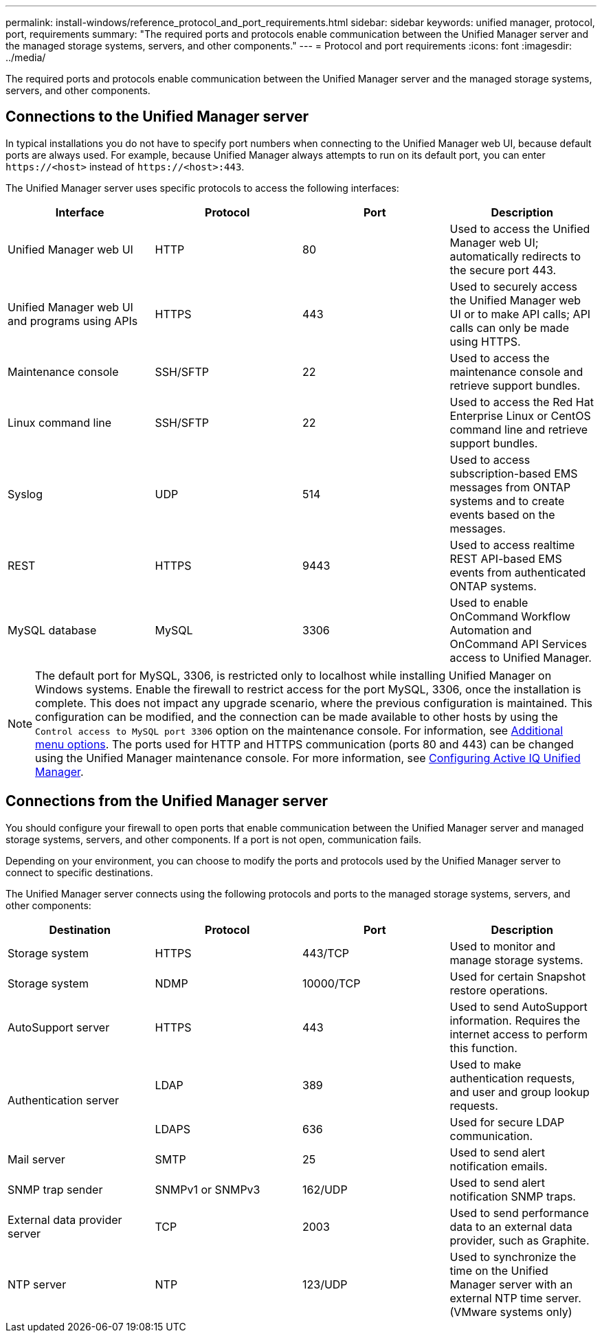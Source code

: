 ---
permalink: install-windows/reference_protocol_and_port_requirements.html
sidebar: sidebar
keywords: unified manager, protocol, port, requirements
summary: "The required ports and protocols enable communication between the Unified Manager server and the managed storage systems, servers, and other components."
---
= Protocol and port requirements
:icons: font
:imagesdir: ../media/

[.lead]
The required ports and protocols enable communication between the Unified Manager server and the managed storage systems, servers, and other components.

== Connections to the Unified Manager server

In typical installations you do not have to specify port numbers when connecting to the Unified Manager web UI, because default ports are always used. For example, because Unified Manager always attempts to run on its default port, you can enter `+https://<host>+` instead of `+https://<host>:443+`.

The Unified Manager server uses specific protocols to access the following interfaces:

[cols="4*",options="header"]
|===
| Interface| Protocol| Port| Description
a|
Unified Manager web UI
a|
HTTP
a|
80
a|
Used to access the Unified Manager web UI; automatically redirects to the secure port 443.
a|
Unified Manager web UI and programs using APIs
a|
HTTPS
a|
443
a|
Used to securely access the Unified Manager web UI or to make API calls; API calls can only be made using HTTPS.
a|
Maintenance console
a|
SSH/SFTP
a|
22
a|
Used to access the maintenance console and retrieve support bundles.
a|
Linux command line
a|
SSH/SFTP
a|
22
a|
Used to access the Red Hat Enterprise Linux or CentOS command line and retrieve support bundles.
a|
Syslog
a|
UDP
a|
514
a|
Used to access subscription-based EMS messages from ONTAP systems and to create events based on the messages.
a|
REST
a|
HTTPS
a|
9443
a|
Used to access realtime REST API-based EMS events from authenticated ONTAP systems.
a|
MySQL database
a|
MySQL
a|
3306
a|
Used to enable OnCommand Workflow Automation and OnCommand API Services access to Unified Manager.
|===

[NOTE]
====
The default port for MySQL, 3306, is restricted only to localhost while installing Unified Manager on Windows systems. Enable the firewall to restrict access for the port MySQL, 3306, once the installation is complete. This does not impact any upgrade scenario, where the previous configuration is maintained. This configuration can be modified, and the connection can be made available to other hosts by using the `Control access to MySQL port 3306` option on the maintenance console. For information, see link:../config/reference_additional_menu_options.html[Additional menu options]. The ports used for HTTP and HTTPS communication (ports 80 and 443) can be changed using the Unified Manager maintenance console. For more information, see link:../config/concept_configure_unified_manager.html[Configuring Active IQ Unified Manager].
====
//BURT 1404470


== Connections from the Unified Manager server

You should configure your firewall to open ports that enable communication between the Unified Manager server and managed storage systems, servers, and other components. If a port is not open, communication fails.

Depending on your environment, you can choose to modify the ports and protocols used by the Unified Manager server to connect to specific destinations.

The Unified Manager server connects using the following protocols and ports to the managed storage systems, servers, and other components:

[cols="4*",options="header"]

|===
| Destination| Protocol| Port| Description
a|
Storage system
a|
HTTPS
a|
443/TCP
a|
Used to monitor and manage storage systems.
a|
Storage system
a|
NDMP
a|
10000/TCP
a|
Used for certain Snapshot restore operations.
a|
AutoSupport server
a|
HTTPS
a|
443
a|
Used to send AutoSupport information. Requires the internet access to perform this function.
.2+a|
Authentication server
a|
LDAP
a|
389
a|
Used to make authentication requests, and user and group lookup requests.
a|
LDAPS
a|
636
a|
Used for secure LDAP communication.
a|
Mail server
a|
SMTP
a|
25
a|
Used to send alert notification emails.
a|
SNMP trap sender
a|
SNMPv1 or SNMPv3
a|
162/UDP
a|
Used to send alert notification SNMP traps.
a|
External data provider server
a|
TCP
a|
2003
a|
Used to send performance data to an external data provider, such as Graphite.
a|
NTP server
a|
NTP
a|
123/UDP
a|
Used to synchronize the time on the Unified Manager server with an external NTP time server. (VMware systems only)
|===
